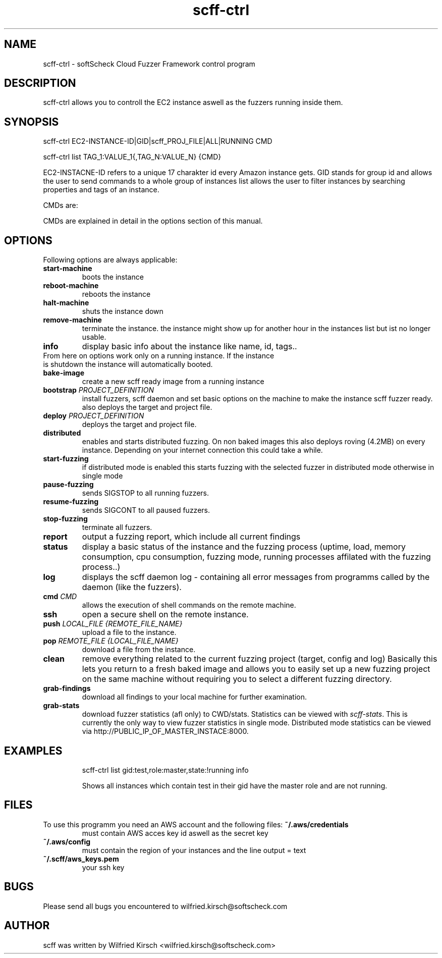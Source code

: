 .TH scff-ctrl 1 "softScheck Cloud Fuzzer Framework" "Version 0.42"

.SH NAME
scff-ctrl - softScheck Cloud Fuzzer Framework control program

.SH DESCRIPTION
scff-ctrl allows you to controll the EC2 instance aswell as the fuzzers running
inside them.

.SH SYNOPSIS

scff-ctrl EC2-INSTANCE-ID|GID|scff_PROJ_FILE|ALL|RUNNING CMD

scff-ctrl list TAG_1:VALUE_1{,TAG_N:VALUE_N} {CMD}

EC2-INSTACNE-ID refers to a unique 17 charakter id every Amazon instance gets.
GID stands for group id and allows the user to send commands to a whole group of instances
list allows the user to filter instances by searching properties and tags of an instance.

CMDs are:

CMDs are explained in detail in the options section of this manual.

.SH OPTIONS

Following options are always applicable:

.TP
\fBstart-machine\fP
boots the instance
.TP
.TP
\fBreboot-machine\fP
reboots the instance
.TP
.TP
\fBhalt-machine\fP
shuts the instance down
.TP
.TP
\fBremove-machine\fP
terminate the instance. the instance might show up for another hour in the instances list but ist no longer usable.
.TP
\fBinfo\fP
display basic info about the instance like name, id, tags..
.TP

From here on options work only on a running instance. If the instance is shutdown the instance will automatically booted.

.TP
\fBbake-image\fP
create a new scff ready image from a running instance
.TP
.TP
\fBbootstrap \fP \fIPROJECT_DEFINITION\fP
install fuzzers, scff daemon and set basic options on the machine to make the instance scff fuzzer ready.
also deploys the target and project file.
.TP
.TP
\fBdeploy \fP \fIPROJECT_DEFINITION\fP
deploys the target and project file.
.TP
.TP
\fBdistributed\fP
enables and starts distributed fuzzing. On non baked images this also deploys roving (4.2MB) on every
instance. Depending on your internet connection this could take a while.
.TP
.TP
\fBstart-fuzzing\fP
if distributed mode is enabled this starts fuzzing with the selected fuzzer in distributed mode otherwise in single mode
.TP
.TP
\fBpause-fuzzing\fP
sends SIGSTOP to all running fuzzers.
.TP
.TP
\fBresume-fuzzing\fP
sends SIGCONT to all paused fuzzers.
.TP
.TP
\fBstop-fuzzing\fP
terminate all fuzzers.
.TP
.TP
\fBreport\fP
output a fuzzing report, which include all current findings
.TP
.TP
\fBstatus\fP
display a basic status of the instance and the fuzzing process (uptime, load, memory consumption, cpu consumption, fuzzing mode, running processes affilated with the fuzzing process..)
.TP
.TP
\fBlog\fP
displays the scff daemon log - containing all error messages from programms called by the daemon (like the fuzzers).
.TP
.TP
\fBcmd \fICMD\fP
allows the execution of shell commands on the remote machine.
.TP
.TP
\fBssh\fP
open a secure shell on the remote instance.
.TP
.TP
\fBpush \fILOCAL_FILE {REMOTE_FILE_NAME}\fP
upload a file to the instance.
.TP
.TP
\fBpop \fIREMOTE_FILE {LOCAL_FILE_NAME}\fP
download a file from the instance.
.TP
.TP
\fBclean\fP
remove everything related to the current fuzzing project (target, config and log)
Basically this lets you return to a fresh baked image and allows you to easily set up a new fuzzing
project on the same machine without requiring you to select a different fuzzing directory.
.TP
.TP
\fBgrab-findings\fP
download all findings to your local machine for further examination.
.TP
.TP
\fBgrab-stats\fP
download fuzzer statistics (afl only) to CWD/stats. Statistics can be viewed with 
\fIscff-stats\fP.
This is currently the only way to view fuzzer statistics in single mode. Distributed mode statistics can
be viewed via http://PUBLIC_IP_OF_MASTER_INSTACE:8000.
.TP

.SH EXAMPLES

scff-ctrl list gid:test,role:master,state:!running info

Shows all instances which contain test in their gid have the master role and are not running.



.SH FILES
To use this programm you need an AWS account and the following files:
.B ~/.aws/credentials 
.RS
must contain AWS acces key id aswell as the secret key
.RE
.B ~/.aws/config 
.RS
must contain the region of your instances and the line output = text
.RE
.B ~/.scff/aws_keys.pem 
.RS
your ssh key
.RE


.SH BUGS
Please send all bugs you encountered to wilfried.kirsch@softscheck.com


.SH AUTHOR
scff was written by Wilfried Kirsch <wilfried.kirsch@softscheck.com>

